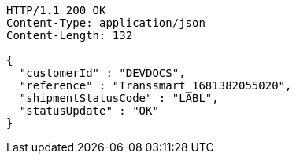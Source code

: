 [source,http,options="nowrap"]
----
HTTP/1.1 200 OK
Content-Type: application/json
Content-Length: 132

{
  "customerId" : "DEVDOCS",
  "reference" : "Transsmart_1681382055020",
  "shipmentStatusCode" : "LABL",
  "statusUpdate" : "OK"
}
----